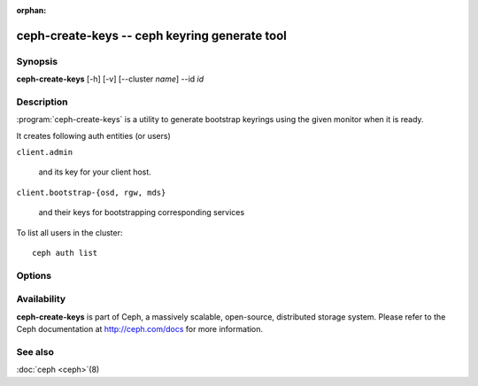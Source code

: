:orphan:

===============================================
ceph-create-keys -- ceph keyring generate tool
===============================================

.. program:: ceph-create-keys

Synopsis
========

| **ceph-create-keys** [-h] [-v] [--cluster *name*] --id *id*


Description
===========

:program:`ceph-create-keys` is a utility to generate bootstrap keyrings using
the given monitor when it is ready.

It creates following auth entities (or users)

``client.admin``

    and its key for your client host.

``client.bootstrap-{osd, rgw, mds}``

    and their keys for bootstrapping corresponding services

To list all users in the cluster::

    ceph auth list


Options
=======

.. option:: --cluster

   name of the cluster (default 'ceph').

.. option:: -i, --id

   id of a ceph-mon that is coming up. **ceph-create-keys** will wait until it joins quorum.

.. option:: -v, --verbose

   be more verbose.


Availability
============

**ceph-create-keys** is part of Ceph, a massively scalable, open-source, distributed storage system.  Please refer
to the Ceph documentation at http://ceph.com/docs for more
information.


See also
========

:doc:`ceph <ceph>`\(8)
